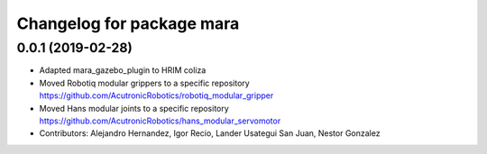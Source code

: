 ^^^^^^^^^^^^^^^^^^^^^^^^^^^^^^^^^^^^^^^^^^^^^^^^
Changelog for package mara
^^^^^^^^^^^^^^^^^^^^^^^^^^^^^^^^^^^^^^^^^^^^^^^^

0.0.1 (2019-02-28)
------------------
* Adapted mara_gazebo_plugin to HRIM coliza
* Moved Robotiq modular grippers to a specific repository https://github.com/AcutronicRobotics/robotiq_modular_gripper
* Moved Hans modular joints to a specific repository https://github.com/AcutronicRobotics/hans_modular_servomotor
* Contributors: Alejandro Hernandez, Igor Recio, Lander Usategui San Juan, Nestor Gonzalez
